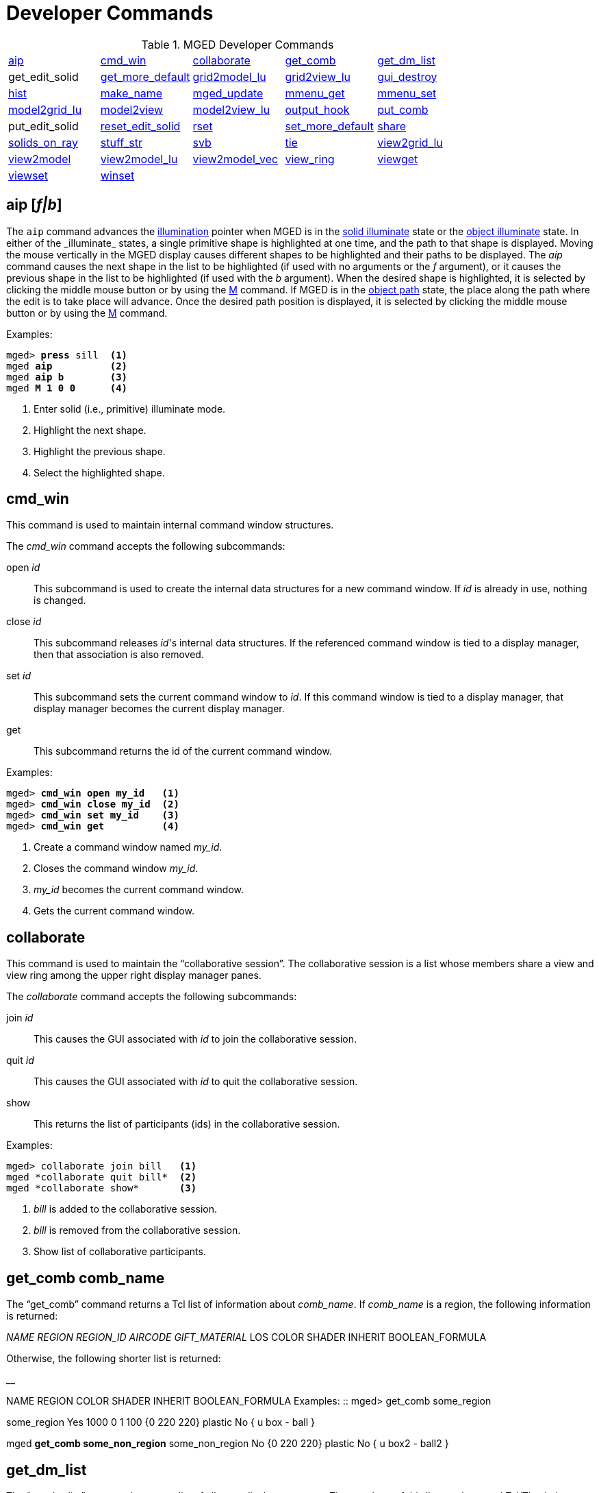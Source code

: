 = Developer Commands
:page-toclevels: 0

.MGED Developer Commands
[cols="1,1,1,1,1"]
|===
|<<_aip,aip>>
|<<_cmd_win,cmd_win>>
|<<_collaborate,collaborate>>
|<<_get_comb,get_comb>>
|<<_get_dm_list,get_dm_list>>

| get_edit_solid
|<<_get_more_default,get_more_default>>
|<<_grid2model_lu,grid2model_lu>>
|<<_grid2view_lu,grid2view_lu>>
|<<_gui_destroy,gui_destroy>>

|<<_hist,hist>>
|<<_make_name,make_name>>
|<<_mged_update,mged_update>>
|<<_mmenu_get,mmenu_get>>
|<<_mmenu_set,mmenu_set>>

|<<_model2grid_lu,model2grid_lu>>
|<<_model2view,model2view>>
|<<_model2view_lu,model2view_lu>>
|<<_output_hook,output_hook>>
|<<_put_comb,put_comb>>

| put_edit_solid
|<<_reset_edit_solid,reset_edit_solid>>
|<<_rset,rset>>
|<<_set_more_default,set_more_default>>
|<<_share,share>>

|<<_solids_on_ray,solids_on_ray>>
|<<_stuff_str,stuff_str>>
|<<_svb,svb>>
|<<_tie,tie>>
|<<_view2grid_lu,view2grid_lu>>

|<<_view2model,view2model>>
|<<_view2model_lu,view2model_lu>>
|<<_view2model_vec,view2model_vec>>
|<<_view_ring,view_ring>>
|<<_viewget,viewget>>

|<<_viewset,viewset>>
|<<_winset,winset>>
|
              
|
              
|
              
|===

[[_aip]]
== aip [_f|b_]

The `aip` command advances the <<_ill,illumination>>
pointer when MGED is in the xref:mged/user-commands.adoc#\_ill[solid illuminate] state or the
<<_ill,object illuminate>> state.  In either of the _illuminate_
states, a single primitive shape is highlighted at one time, and the
path to that shape is displayed.  Moving the mouse vertically in the
MGED display causes different shapes to be highlighted and their paths
to be displayed.  The _aip_ command causes the next shape in the list
to be highlighted (if used with no arguments or the _f_ argument), or
it causes the previous shape in the list to be highlighted (if used
with the _b_ argument). When the desired shape is highlighted, it is
selected by clicking the middle mouse button or by using the <<_m,M>>
command.  If MGED is in the <<_ill,object path>> state, the place
along the path where the edit is to take place will advance.  Once the
desired path position is displayed, it is selected by clicking the
middle mouse button or by using the <<_m,M>> command.

.Examples:
[subs="+quotes"]
....
mged> *press* sill  <1> 
mged *aip*          <2>
mged *aip b*        <3>
mged *M 1 0 0*      <4>
....
<1> Enter solid (i.e., primitive) illuminate mode.
<2> Highlight the next shape.
<3> Highlight the previous shape.
<4> Select the highlighted shape. 

[[_cmd_win]]
== cmd_win

This command is used to maintain internal
command window structures.

The _cmd_win_ command accepts the following subcommands:

open _id_ ::: This subcommand is used to create the internal data
structures for a new command window.  If _id_ is already in use,
nothing is changed.

close _id_ ::: This subcommand releases _id_'s internal data
structures. If the referenced command window is tied to a display
manager, then that association is also removed.

set _id_ ::: This subcommand sets the current command window to
_id_. If this command window is tied to a display manager, that
display manager becomes the current display manager.

get ::: This subcommand returns the id of the current command window.

.Examples:
[subs="+quotes"]
....
mged> [cmd]*cmd_win open my_id*   <1>
mged> [cmd]*cmd_win close my_id*  <2>
mged> [cmd]*cmd_win set my_id*    <3>
mged> [cmd]*cmd_win get*          <4>
....
<1> Create a command window named _my_id_.
<2> Closes the command window _my_id_.
<3> _my_id_ becomes the current command window.
<4> Gets the current command window.

[[_collaborate]]
== collaborate

This command is used to maintain the "`collaborative
session`". The collaborative session is a list whose members share a view and view ring among the upper right display manager panes.

The _collaborate_ command accepts the following subcommands: 

join _id_ ::: This causes the GUI associated with _id_ to join the collaborative session. 

quit _id_ ::: This causes the GUI associated with _id_ to quit the collaborative session.

show ::: This returns the list of participants (ids) in the collaborative session.

.Examples:
....
mged> collaborate join bill   <1>
mged *collaborate quit bill*  <2>
mged *collaborate show*       <3>
....
<1> _bill_ is added to the collaborative session.
<2> _bill_ is removed from the collaborative session.
<3> Show list of collaborative participants.

[[_get_comb]]
== get_comb comb_name

The "`get_comb`" command returns a Tcl list of information about __comb_name__.
If _comb_name_ is a region, the following information is returned: 

_NAME REGION REGION_ID AIRCODE
    GIFT_MATERIAL_  LOS COLOR SHADER INHERIT BOOLEAN_FORMULA 

Otherwise, the following shorter list is returned: 

__

NAME REGION COLOR SHADER INHERIT BOOLEAN_FORMULA 
 Examples: ::
mged> get_comb some_region 

some_region Yes 1000 0 1 100 {0 220 220} plastic No { u box - ball } 

mged *get_comb some_non_region*  some_non_region No {0 220 220} plastic No { u box2 - ball2 } 

[[_get_dm_list]]
==  get_dm_list
The "`get_dm_list`" command returns a list of all open display managers.
The members of this list are the actual Tcl/Tk window names of the open display managers. 

[[_get_more_default]]
== get_more_default

Returns the current default input value. 

[[_grid2model_lu]]
== grid2model_lu gx gy

Given a point in grid coordinates (local units), convert it to model coordinates (local units). 

[[_grid2view_lu]]
== grid2view_lu gx gy

Given a point in grid coordinates (local units), convert it to view coordinates (local units). 

[[_gui_destroy]]
== gui_destroy id

Destroy the GUI (Graphical User Interface) represented by __id__.
Note that this GUI must have been created with the <<_gui,gui>> command. 

[[_hist]]
== hist subcommand

This command is used to maintain command history. _Hist_ accepts the following subcommands: 
 add command ::
This adds _command_ to the <<_history,history>> list of commands executed during the current MGED session.
If _command_ is more than one word, it must be surrounded by braces (i.e., {make box arb8}). 
 next ::
This returns the next command in the command history list. 
 prev ::
This returns the previous command in the command history list. 
 Examples: ::
mged> hist add {ae 35 25} 

– Add the command "`ae 35 25`" to the history list. 

mged *ae 0 90*

mged *hist prev*  – Return the previous command (i.e., **ae 0 90**). 

[[_make_name]]
== make_name template make_name -s [num]

This command generates an object name that does not occur in the database.
The name, which is generated in the format specified by __template__, contains an integer count.
By default, this count appears at the end of the generated name, but if _template_ contains the  @  character, then the count appears at that position in the name. 
 Examples: ::
mged> make_name wheel 

– Returns, say "`wheel5.`"

mged *make_name
    tree@trunk*  – Returns "`tree@trunk.`" The two-character string  @@  is interpreted as the literal  @ , and thus is ignored for the purposes of positioning the name count.
The integer counter starts at 0, and, by default, it is incremented each time _make_name_ is executed.
The _-s_ option resets this counter.
If the argument _num_ is specified, the counter is set to this value.
Otherwise, it is set to 0. 

[[_mged_update]]
== mged_update non_blocking

This command is used to handle outstanding events and to refresh the MGED display(s). This may be useful in certain Tcl scripts to maintain interactivity while waiting for user input.
Note that if _non_blocking_ is negative, outstanding events will not be processed.
That is, only the MGED display(s) will be refreshed. 
 Examples: ::
mged> mged_update 0 

– Update the MGED display, blocking (i.e., handle all outstanding events; if none, wait for one). 

mged *mged_update 1*  – Update the MGED display, nonblocking (i.e., handle all outstanding events; if none, return immediately). 

[[_mmenu_get]]
== mmenu_get [__i__]

This command is used to get MGED s internal menus.
If _i_ is not specified, return all three internal menus.
Otherwise, return the _i_
+
// <superscript>th</superscript>
 menu.
Note - valid values for _i_ are 0, 1, or 2. 
 Examples: ::
mged> mmenu_get 

– Return all internal menus. 

mged *mmenu_get 2*  – Return the internal menu number 2. 

[[_mmenu_set]]
== mmenu_set id i

This Tcl proc is used to set/install MGED s _i_
+
// <superscript>th</superscript>
 internal menu in the Tcl/Tk button menu owned by __id__. 
+
mged> mmenu_set bill 0 

– Install MGED s 0
// <superscript>th</superscript>
 internal menu into _id_ s button menu. 

[[_model2grid_lu]]
== model2grid_lu mx my m

Convert a point in model coords (local units) to a point in grid coords (local units). 

[[_model2view]]
== model2view x y z

The "`model2view`" command converts the supplied point (in model coordinates) to view coordinates.
View coordinates are the coordinates in the viewing cube with values between -1.0 and +1.0 being inside the viewing cube. 
 Examples: ::
mged> model2view 10 20 30 

– Display the view coordinates that correspond to the point (10 20 30) in model space. 

[[_model2view_lu]]
== model2view_lu mx my mz

Convert a point in model coordinates (local units) to a point in view coordinates (local units). 

[[_output_hook]]
== output_hook [__hook_cmd__]

Set up to have output from bu_log sent to __hook_cmd__.
If _hook_cmd_ is not specified, the output hook is deleted. 

[[_put_comb]]
== put_comb _comb_name is_Region_ [__id air gift los__] color shader inherit Boolean_expr

The "`put_comb`" command defines the combination __comb_name__.
If _is_Region_ is __Yes__, then _id, air, gift_ and _los_ must be specified.
If _is_Region_ is __No__, then _id, air, gift,_ and _los_ must not be specified. 
 Examples: ::
mged> put_comb not_region No \"`0 220 220\`" plastic No \"`u box\\n- ball\`"

– Defines a combination called _not_region._

mged *put_comb my_region Yes
    1000 0 1 100 \"`0 220 220\`" plastic No \"`u box\\n-
    ball\`"*  – Defines a region called _my_region._

[[_reset_edit_solid]]
== reset_edit_solid

Reset the parameters for the currently edited shape (i.e.
es_int) to the database values. 

[[_rset]]
== rset [_res_type_ [_res_ [_vals_]]]


Provides a mechanism to get/set resource values for the given resource types.
The supported resource types are: ax (Axes), c (Color Schemes), g (Grid), r (Rubber Band), and var (MGED Variables). Basically, _rset_ always gets a value unless enough information is given to set a value.
For example, with no parameters, _rset_ returns a list of all resource values for the supported resource types.
If _rset_ is executed with only the _res_type_ given, a list of all resource values for the given _res_type_ is returned. 

Examples: 

mged> rset g 

Grid 

draw=0  snap=0  anchor=0,0,0  rh=1  rv=1  mrh=5  mrv=5 

mged *rset g snap*  – Get value for grid snapping 0. 

mged *rset g snap 1*  – Enable snapping. 

mged *rset r*  Rubber Band  draw=0  linewidth=0  linestyle= s   pos=0,0  dim=0,0 

mged *rset r draw*  – Get value for "`Rubber Band s`" draw variable 0. 

mged *rset r draw 1*  – Draw rubber band. 

mged *rset ax*

Axes  model_draw=0  model_size=500  model_linewidth=1  model_pos=0,0,0  view_draw=0  view_size=500  view_linewidth=1  view_pos=0,0  edit_draw=0  edit_size1=500  edit_size2=500  edit_linewidth1=1  edit_linewidth2=1. 

–Prints the values of the axes 

mged *rset ax model_size*  – Get size of model axes 500. 

[[_set_more_default]]
== set_more_default more_default

Set the current default input value. 

[[_share]]
== share [-u] resource dm1 [dm2]

The "`share`" command provides a mechanism to share (or unshare with the * u* option) resources among display managers.
When a resource is shared between two or more display managers, any change to that resource is seen only in the sharing display managers.
The supported resource types are: ad (ADC), ax (Axes), c (Color Schemes), d (Display Lists), g (Grid), m (Menu), r (Rubber Band), vi (View), and var (MGED Variables). 
 Examples: ::
mged> share g .dm_ogl0 .dm_ogl1 

– .dm_ogl0 shares its grid resource with .dm_ogl1. 

mged *share -u g
    .dm_ogl1*  – .dm_ogl1 acquires a private copy of the grid resource. 

[[_solids_on_ray]]
== solids_on_ray h v

List all displayed shapes along a ray. 

[[_stuff_str]]
== stuff_str string

Sends a string to MGED s tty, while leaving the current command line alone.
This is used to relay the activity of Tcl/Tk command windows to MGED s tty.
If MGED is no longer attached to a tty, nothing happens. 

[[_svb]]
== svb

The "`svb`" command sets the view reference base variables, which are used internally by the <<_knob,knob>> command to implement absolute rotation, translation, and scale. 
 Examples: ::
mged> svb 

– Set the view reference base variables with respect to the current view. 

[[_tie]]
== tie [[_-u_] _command_window_ [_display_window_]]

The "`tie`" command is used to create (or untie/destroy with the *-u* option) an association between a command window and a display window.
When there exists such an association, all commands entered from the command window will be directed at the associated display window.
The _command_window_ can be specified with MGED to refer to the tty from which MGED was started or an id associated with a Tcl/Tk interface window <<_gui,created with _gui_>>.
The _display_window_ is specified with its Tcl/Tk pathname.
If no parameters are given, a listing of the current __command_window__/__display_window__ pairs is returned.
If only the _command_window_ is given, the _display_window_ associated with _command_window_ is returned.
If both parameters are given, the __command_window__/__display_window__ association is created. 
 Examples: ::
mged> tie my_id .my_display_window 

– Create the association between my_id and .my_display_window. 

mged *tie my_id*  .my_display_window  – Returns the display window associated with my_id. 

mged *tie*  {my_id .my_window} {mged {}}  – List all of the command_window/display_window pairs. 

[[_view2grid_lu]]
== view2grid_lu vx vy vz

Given a point in view coordinates (local units), converts to grid coordinates (local units). 

[[_view2model]]
== view2model x y z

The "`view2model`" command converts the specified point (__x y z__) in view coordinates to model coordinates (mm). The part of view space displayed by MGED is the cube -1.0 <= x,y,z <= +1.0. 
 Examples: ::
mged> view2model 1 1 0 

– List the model coordinates of the upper right corner of the MGED display (in a plane at the center of the viewing cube). 

[[_view2model_lu]]
== view2model_lu vx vy vz

Given a point in view coordinates (local units), converts to model coordinates (local units). 

[[_view2model_vec]]
== view2model_vec vx vy vz

Given a vector in view coordinates, convert it to model coordinates. 

[[_view_ring]]
== view_ring subcommand

This manipulates the view ring for the current display manager.
The view ring is a list of views owned by a display manager.
Views can be added or removed and can also be traversed or queried. _View_ring_ accepts the following subcommands: 

**

add 

This subcommand adds the current view to the view ring. 

**

next 

This subcommand makes the next view on the view ring the current view. 

**

prev 

This subcommand makes the previous view on the view ring the current view. 

**

toggle 

This subcommand toggles between the current view and the last view. 

**

delete vid 

This subcommand removes/deletes the view with a view id of _vid_ from the view ring.
The last view cannot be removed (i.e., there is always one view on the view ring). 

**

goto vid 

This subcommand makes the view with a view id of _vid_ the current view. 

**

get [__-a__] 

Returns the id of the current view.
If _-a_ is specified, all view ids on the view ring are returned. 

Examples: 

mged> view_ring add 

– Add the current view to the view ring. 

mged *view_ring goto
    1*  – Go to view 1. 

mged *view_ring delete
    1*  – Delete view 1 from the view ring. 

[[_viewget]]
== viewget parameter

The "`viewget`" command displays various _mged_ view parameters.
The possible parameters are: 

* aet – list the <<_azimuth,azimuth>>, <<_elevation,elevation>>, and <<_twist,twist>> for the current viewing aspect. 
* center – list the model coordinates (mm) of the center of the viewing cube. 
* size – list the size (mm) of a side the current MGED display. 
* eye – list the model coordinates (mm) of the current eye point. 
* ypr – list the yaw, pitch, and roll angles (degrees) of the current viewing aspect. 
* quat – list the quaternion for the current viewing aspect. 

Examples: 

mged> viewget center 

– List the model coordinates of the center of the MGED viewing cube. 

[[_viewset]]
== viewset <__parameter value__>

The "`viewset`" command sets various MGED view parameters.
More than one parameter may be set with one command.
The possible parameters are: 

* aet – set the <<_azimuth,azimuth>>, <<_elevation,elevation>>, and <<_twist,twist>> for the current viewing aspect. 
* center – set the model coordinates (mm) of the center of the viewing cube. 
* size – set the size (mm) of a side of the current MGED display. 
* eye – set the model coordinates (mm) of the current eye point. 
* ypr – set the yaw, pitch, and roll angles (degrees) of the current viewing aspect. 
* quat – set the quaternion for the current viewing aspect. 

 Examples: ::
mged> viewset center 1 2 3 size 100 

– Set the model coordinates of the center of the MGED viewing cube to the point (1 2 3) and set the size of the viewing cube to 100 mm. 

[[_winset]]
== winset [_pathName_]

The "`winset`" command sets the current display manager to __pathName__.
If _pathName_ is not given, the current display manager is returned. 
 Examples: ::
mged> winset .my_window 

– .my_window is now the current display manager. 

mged *winset*  – Returns the current display manager (i.e., .my_window). 

.Mged
[cols="1,1"]
|===
|<<_mgedusercommands,MGED
            User Commands>>
|<<_mgeddevelopercommands,MGED
            Developer Commands>>
|===
    
